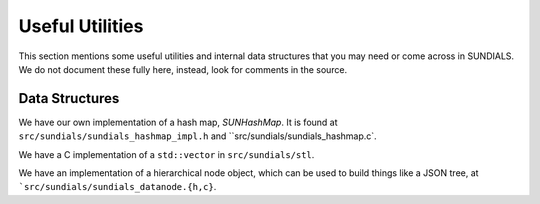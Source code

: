 ..
   -----------------------------------------------------------------------------
   SUNDIALS Copyright Start
   Copyright (c) 2002-2025, Lawrence Livermore National Security
   and Southern Methodist University.
   All rights reserved.

   See the top-level LICENSE and NOTICE files for details.

   SPDX-License-Identifier: BSD-3-Clause
   SUNDIALS Copyright End
   -----------------------------------------------------------------------------

.. UsefulUtilities:

Useful Utilities
================

This section mentions some useful utilities and internal data structures that you may
need or come across in SUNDIALS. We do not document these fully here, instead, look
for comments in the source. 

Data Structures
---------------

We have our own implementation of a hash map, `SUNHashMap`. It is found at
``src/sundials/sundials_hashmap_impl.h`` and ``src/sundials/sundials_hashmap.c`.

We have a C implementation of a ``std::vector`` in ``src/sundials/stl``. 

We have an implementation of a hierarchical node object, which can be used to
build things like a JSON tree, at ```src/sundials/sundials_datanode.{h,c}``.

